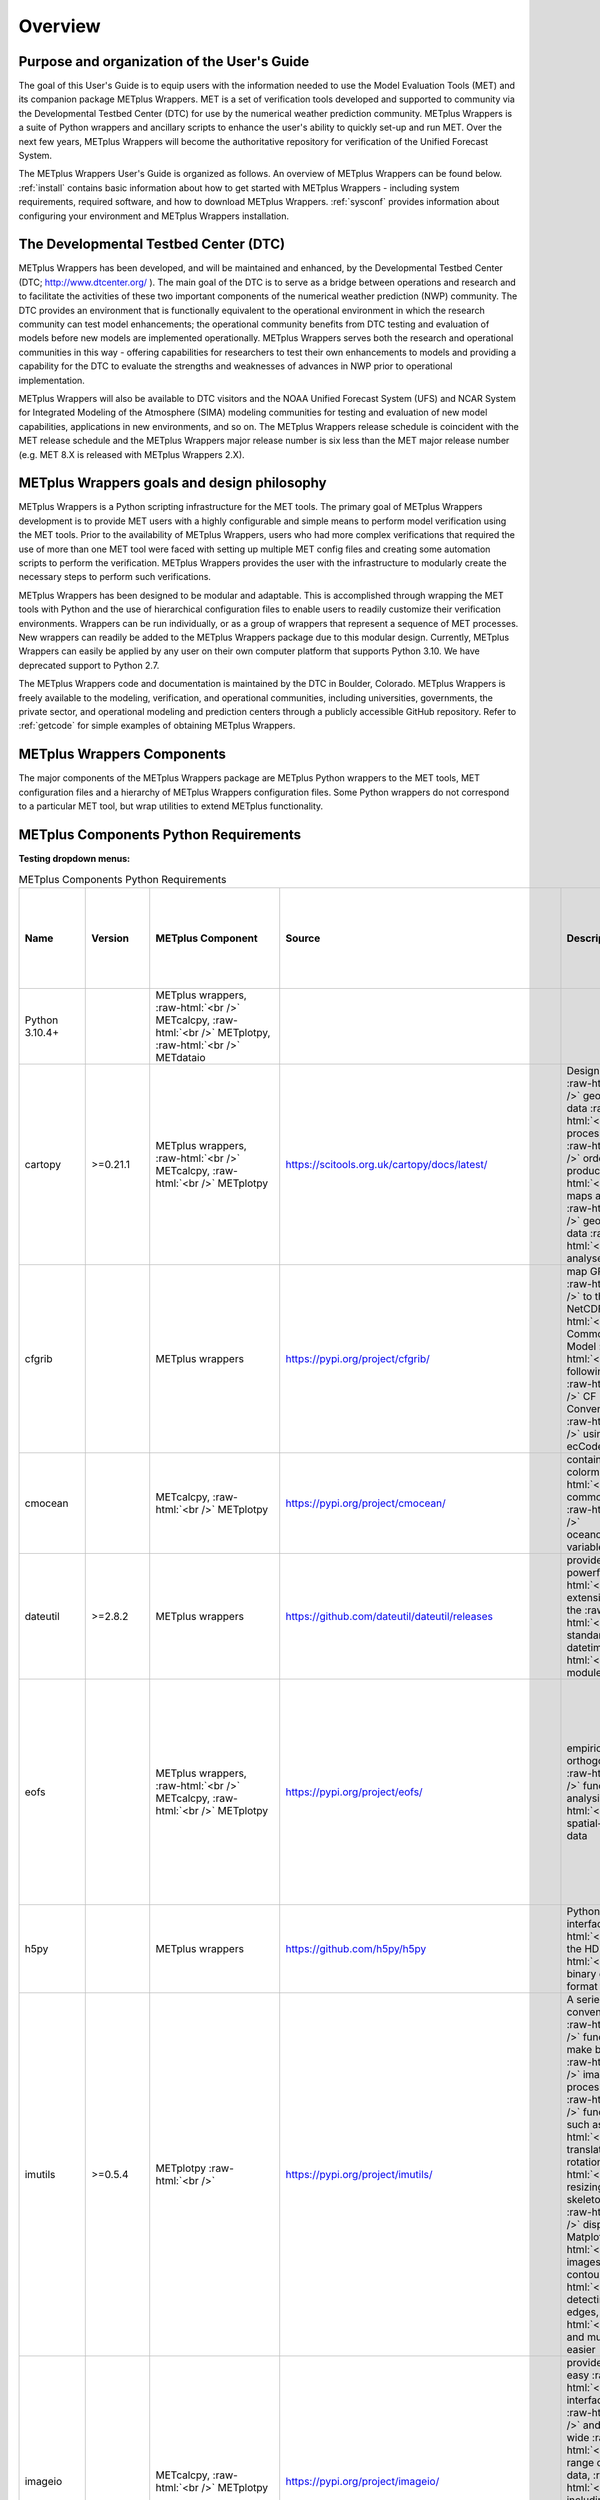 ********
Overview
********

Purpose and organization of the User's Guide
============================================

The goal of this User's Guide is to equip users with the information
needed to use the Model Evaluation Tools (MET) and its companion
package METplus Wrappers. MET is a set of verification tools developed
and supported to community via the Developmental Testbed Center (DTC)
for use by the numerical weather prediction community. METplus Wrappers
is a suite of Python wrappers and ancillary scripts to enhance the
user's ability to quickly set-up and run MET. Over the next few years,
METplus Wrappers will become the authoritative repository for
verification of the Unified Forecast System.

The METplus Wrappers User's Guide is organized as follows. An overview of
METplus Wrappers can be found below. :ref:`install` contains basic
information about how to get started with METplus
Wrappers - including system requirements, required software, and how to
download METplus Wrappers. :ref:`sysconf` provides
information about configuring your environment and METplus Wrappers
installation.

The Developmental Testbed Center (DTC)
======================================

METplus Wrappers has been developed, and will be maintained and
enhanced, by the Developmental Testbed Center (DTC;
http://www.dtcenter.org/ ). The main goal of the DTC is to serve as a
bridge between operations and research and to facilitate the activities of
these two important components of the numerical weather prediction (NWP)
community. The DTC provides an environment that is functionally
equivalent to the operational environment in which the research
community can test model enhancements; the operational community
benefits from DTC testing and evaluation of models before new models are
implemented operationally. METplus Wrappers serves both the research and
operational communities in this way - offering capabilities for
researchers to test their own enhancements to models and providing a
capability for the DTC to evaluate the strengths and weaknesses of
advances in NWP prior to operational implementation.

METplus Wrappers will also be available to DTC visitors and the NOAA
Unified Forecast System (UFS) and NCAR System for Integrated Modeling
of the Atmosphere (SIMA) modeling communities for testing and evaluation
of new model capabilities, applications in new environments, and so on.
The METplus Wrappers release schedule is coincident with the MET release
schedule and the METplus Wrappers major release number is six less than
the MET major release number (e.g. MET 8.X is released with METplus Wrappers 2.X).

METplus Wrappers goals and design philosophy
============================================

METplus Wrappers is a Python scripting infrastructure for the MET tools.
The primary goal of METplus Wrappers development is to provide MET users
with a highly configurable and simple means to perform model
verification using the MET tools. Prior to the availability of METplus
Wrappers, users who had more complex verifications that required the use
of more than one MET tool were faced with setting up multiple MET config
files and creating some automation scripts to perform the verification.
METplus Wrappers provides the user with the infrastructure to modularly
create the necessary steps to perform such verifications.

METplus Wrappers has been designed to be modular and adaptable. This is
accomplished through wrapping the MET tools with Python and the use of
hierarchical configuration files to enable users to readily customize
their verification environments. Wrappers can be run individually, or as
a group of wrappers that represent a sequence of MET processes. New
wrappers can readily be added to the METplus Wrappers package due to
this modular design. Currently, METplus Wrappers can easily be applied
by any user on their own computer platform that supports Python 3.10.
We have deprecated support to Python 2.7.

The METplus Wrappers code and documentation is maintained by the DTC in
Boulder, Colorado. METplus Wrappers is freely available to the modeling,
verification, and operational communities, including universities,
governments, the private sector, and operational modeling and prediction
centers through a publicly accessible GitHub repository. Refer to
:ref:`getcode` for simple examples of obtaining METplus Wrappers.

METplus Wrappers Components
===========================

The major components of the METplus Wrappers package are METplus Python
wrappers to the MET tools, MET configuration files and a hierarchy of
METplus Wrappers configuration files. Some Python wrappers do not
correspond to a particular MET tool, but wrap utilities to extend
METplus functionality.

.. _python_requirements_table:

METplus Components Python Requirements
======================================

**Testing dropdown menus:**

.. dropdown:: Python 3.10.4+

  METplus Component:
      | METplus wrappers,
      | METcalcpy,
      | METplotpy, 
      | METdataio

.. dropdown::  cartopy >=0.21.1

  METplus Component: 
      | METplus wrappers,
      | METcalcpy,
      | METplotpy

  Source:
    https://scitools.org.uk/cartopy/docs/latest/

  Description:
    Designed for geospatial data processing in order to produce maps and other geospatial data analyses

  Use Cases:
    | `TCGen: Genesis Density Function (GDF) and Track Density Function (TDF) <../generated/model_applications/s2s/TCGen_fcstGFSO_obsBDECKS_GDF_TDF.html>`_ 
    | `CyclonePlotter: Extra-TC Tracker and Plotting Capabilities <../generated/model_applications/tc_and_extra_tc/CyclonePlotter_fcstGFS_obsGFS_UserScript_ExtraTC.html>`_

.. dropdown:: cfgrib

  METplus Component:
    METplus wrappers

  Source:
    https://pypi.org/project/cfgrib/

  Description:
     Map GRIB files to the NetCDF Common Data Model following the CF Convention using ecCodes

  Use Cases:
    `Multi_Tool: Feature Relative by Lead using Multiple User-Defined Fields
    <../generated/model_applications/medium_range/TCStat_SeriesAnalysis_fcstGFS_obsGFS_FeatureRelative_SeriesByLead_PyEmbed_Multiple_Diagnostics.html>`_

.. dropdown:: cmocean
  
  METplus Component:
    | METcalcpy, 
    | METplotpy

  Source:
    https://pypi.org/project/cmocean/

  Description:
    Contains colormaps for commonly-used oceanographic variables

.. dropdown:: dateutil >=2.8.2

  METplus Component:
    METplus wrappers

  Source:
    https://github.com/dateutil/dateutil/releases

  Description:
    Provides powerful extensions to the standard datetime module
    
  Use Cases:
    Most  

.. dropdown:: eofs
    
  METplus Component: 
    | METplus wrappers, 
    | METcalcpy, 
    | METplotpy

  Source:
    https://pypi.org/project/eofs/

  Description:
    Empirical orthogonal functions analysis of spatial-temporal data
    
  Use Cases: 
    | `WeatherRegime Calculation: RegridDataPlane, PcpCombine, and WeatherRegime python code <../generated/model_applications/s2s_mid_lat/UserScript_obsERA_obsOnly_WeatherRegime.html>`__ :raw-html:`<br />`
    | `WeatherRegime Calculation: GFS and ERA RegridDataPlane, PcpCombine, and WeatherRegime python code <../generated/model_applications/s2s_mid_lat/UserScript_fcstGFS_obsERA_WeatherRegime.html>`__

.. dropdown:: h5py

  METplus Component: 
    METplus wrappers

  Source:
    https://github.com/h5py/h5py

  Description:
    Pythonic interface to the HDF5 binary data format

  Use Case:
     `PCPCombine: Python Embedding Use Case <../generated/met_tool_wrapper/PCPCombine/PCPCombine_python_embedding.html>`_

.. dropdown:: imutils >=0.5.4

  METplus Component:
    METplotpy

  Source:
    https://pypi.org/project/imutils/

  Description:
    A series of convenience functions to make basic image processing functions such as translation, rotation, resizing, skeletonization, displaying Matplotlib images, sorting contours, detecting edges, and much more easier

.. dropdown:: imageio

  METplus Component: 
    | METcalcpy,
    | METplotpy

  Source:
    https://pypi.org/project/imageio/

  Description:
    Provides an easy interface to read and write a wide range of image data, including animated
    images, volumetric data, and scientific formats

.. dropdown:: lxml >=4.9.1

  METplus Component: 
    | METcalcpy,
    | METplotpy,
    | METdataio

  Source:
    https://pypi.org/project/lxml/

  Description:
    A Pythonic binding for the C libraries libxml2 and libxslt

.. dropdown:: matplotlib >=3.6.3

  METplus Component: 
    | METplus wrappers,
    | METcalcpy,
    | METplotpy

  Source: 
    https://matplotlib.org/stable/users/installing/index.html

  Description:
    A comprehensive library for creating static, animated, and interactive visualizations

  Use Case:
    | `UserScript: Make OMI plot from calculated MJO indices with ERA obs only <../generated/model_applications/s2s_mjo/UserScript_obsERA_obsOnly_OMI.html>`__ 
    | `TCGen: Genesis Density Function and Track Density Function  <../generated/model_applications/s2s/TCGen_fcstGFSO_obsBDECKS_GDF_TDF.html>`_ 
    | `UserScript: Make a Phase Diagram plot from input RMM or OMI <../generated/model_applications/s2s_mjo/UserScript_obsERA_obsOnly_PhaseDiagram.html>`_  
    | `UserScript: Make OMI plot from calculated MJO indices with ERA obs and GFS fcst <../generated/model_applications/s2s_mjo/UserScript_fcstGFS_obsERA_OMI.html>`__ 
    | `UserScript: Make RMM plots from calculated MJO indices <../generated/model_applications/s2s_mjo/UserScript_obsERA_obsOnly_RMM.html>`__ 
    | `CyclonePlotter: Extra-TC Tracker and Plotting Capabilities <../generated/model_applications/tc_and_extra_tc/CyclonePlotter_fcstGFS_obsGFS_UserScript_ExtraTC.html>`_ 

.. dropdown:: metcalcpy

  METplus Component: 
    | METplus wrappers,
    | METcalcpy,
    | METplotpy

  Source:
    https://github.com/dtcenter/METcalcpy/releases

  Description:
    A Python version of the statistics calculation functionality of METviewer, METexpress,
    plotting packages in METplotpy and is a stand-alone package for any other application

  Use Case:
    | `UserScript: Make a Hovmoeller plot  <../generated/model_applications/s2s/UserScript_obsPrecip_obsOnly_Hovmoeller.html>`_
    | `UserScript: Compute Cross Spectra and Make a Plot <../generated/model_applications/s2s/UserScript_fcstS2S_obsERAI_CrossSpectra.html>`__ 
    | `Grid-Stat: Verification of TC forecasts against merged TDR data <../generated/model_applications/tc_and_extra_tc/GridStat_fcstHAFS_obsTDR_NetCDF.html>`_ 
    | `UserScript: Calculate the Difficulty Index <../generated/model_applications/medium_range/UserScript_fcstGEFS_Difficulty_Index.html>`_
    | `UserScript: Make zonal and meridonial means <../generated/model_applications/s2s/UserScript_obsERA_obsOnly_Stratosphere.html>`_

.. dropdown:: metplotpy

  METplus Component: 
    METplus wrappers

  Source:
    https://github.com/dtcenter/METplotpy/releases

  Description:
    Contains packages for plotting in METplus as stand-alone, or part of METplus use case,
    METplus wrappers, METexpress, or METviewer

  Use Case:
    | `UserScript: Make a Hovmoeller plot  <../generated/model_applications/s2s/UserScript_obsPrecip_obsOnly_Hovmoeller.html>`_  
    | `UserScript: Compute Cross Spectra and Make a Plot <../generated/model_applications/s2s/UserScript_obsPrecip_obsOnly_CrossSpectraPlot.html>`__  
    | `UserScript: Calculate the Difficulty Index <../generated/model_applications/medium_range/UserScript_fcstGEFS_Difficulty_Index.html>`_ 
    | `TCGen: Genesis Density Function (GDF) and Track Density Function (TDF) <../generated/model_applications/s2s/TCGen_fcstGFSO_obsBDECKS_GDF_TDF.html>`_

.. dropdown:: metpy >=1.4.0

  METplus Component:
    METplus wrappers

  Source:
    https://www.unidata.ucar.edu/software/metpy/

  Description:
    A collection of tools in Python for reading, visualizing, and performing calculations 
    with weather data

  Use Case:
    `Multi_Tool: Feature Relative by Lead using Multiple User-Defined Fields <../generated/model_applications/medium_range/TCStat_SeriesAnalysis_fcstGFS_obsGFS_FeatureRelative_SeriesByLead_PyEmbed_Multiple_Diagnostics.html>`_

.. dropdown:: nc-time-axis 1.4

  METplus Component:
    | METplotpy
    | stratosphere_diagnostics

 Source:
    | https://github.com/SciTools/nc-time-axis

  Description:
    Extension to cftime - \**REQUIRES Python 3.7**

.. dropdown:: netCDF4 >=1.6.2

  METplus Component:
    | METplus wrappers,
    | METcalcpy,
    | METplotpy

  Source:
    https://unidata.github.io/netcdf4-python/

  Description:

    A Python interface to the netCDF C library

  Use Case:
    For using MET Python embedding functionality in use cases

.. dropdown:: numpy >=1.24.2

  METplus Component:
    | METplus wrappers,
    | METcalcpy, 
    | METplotpy, 
    | METdataio

  Source:
    https://numpy.org/

  Description:
    NumPy offers comprehensive mathematical functions, random number generators, 
    linear algebra routines, Fourier transforms, and more.

  Use Case:
    For using MET Python embedding functionality in use cases

.. dropdown:: pandas >=1.5.2

  METplus Component:
    | METplus wrappers, 
    | METcalcpy, 
    | METplotpy, 
    | METdataio

  Source:
    https://pypi.org/project/pandas

  Description:
    A fast, powerful, flexible and easy to use open source data analysis 
    and manipulation tool, built on top of the Python programming language

  Use Case:
    For using MET Python embedding functionality in use cases

.. dropdown:: pint >=0.20.1

  METplus Component:
    METcalcpy

  Source:
    https://github.com/hgrecco/pint

  Description:
    Python package to define, operate and manipulate physical quantities

.. dropdown:: plotly >=5.13.0

  METplus Component: 
    | METcalcpy, 
    | METplotpy

  Source:
    https://github.com/plotly/plotly.py

  Description:
    Makes interactive, publication-quality graphs

.. dropdown:: pygrib

  METplus Component:
    METplus  wrappers

  Source:
    https://github.com/jswhit/pygrib

  Description:
    For reading/writing GRIB files

  Use Case:
    | `Multi_Tool: Feature Relative by Lead using Multiple User-Defined Fields <../generated/model_applications/medium_range/TCStat_SeriesAnalysis_fcstGFS_obsGFS_FeatureRelative_SeriesByLead_PyEmbed_Multiple_Diagnostics.html>`_  
    | `GridStat: Cloud Fractions Using GFS and ERA5 Data <../generated/model_applications/clouds/GridStat_fcstGFS_obsERA5_lowAndTotalCloudFrac.html>`_  
    | `GridStat: Cloud Height with Neighborhood and Probabilities <../generated/model_applications/clouds/GridStat_fcstMPAS_obsERA5_cloudBaseHgt.html>`_  
    | `GridStat: Cloud Pressure and Temperature Heights <../generated/model_applications/clouds/GridStat_fcstGFS_obsSATCORPS_cloudTopPressAndTemp.html>`_  
    | `GridStat: Cloud Fractions Using GFS and MERRA2 Data <../generated/model_applications/clouds/GridStat_fcstGFS_obsMERRA2_lowAndTotalCloudFrac.html>`_  
    | `GridStat: Cloud Fractions Using MPAS and SatCORPS Data <../generated/model_applications/clouds/GridStat_fcstMPAS_obsSATCORPS_lowAndTotalCloudFrac.html>`_  
    | `GridStat: Cloud Fractions Using MPAS and MERRA2 Data <../generated/model_applications/clouds/GridStat_fcstMPAS_obsMERRA2_lowAndTotalCloudFrac.html>`_


.. dropdown:: pylab

  METplus Component:
    METplus wrappers

  Source:
    https://pypi.org/project/matplotlib/

  Description:
    A convenience module that bulk imports matplotlib.pyplot (for plotting) and NumPy (for 
    Mathematics and working with arrays) in a single name space

  Use Case:
    | `WeatherRegime Calculation: RegridDataPlane, PcpCombine, and WeatherRegime python code <../generated/model_applications/s2s_mid_lat/UserScript_obsERA_obsOnly_WeatherRegime.html>`__  
    | `WeatherRegime Calculation: GFS and ERA RegridDataPlane, PcpCombine, and WeatherRegime python code <../generated/model_applications/s2s_mid_lat/UserScript_fcstGFS_obsERA_WeatherRegime.html>`__

.. dropdown:: pymysql >=1.0.2

  METplus Component:
    | METcalcpy, 
    | METplotpy, 
    | METdataio

  Source:
    https://pypi.org/project/psutil/

  Description:
    A pure-Python MySQL client library, based on PEP 249

.. dropdown:: pyproj >=2.3.1

  METplus Component:
    METplus wrappers

  Source:
    https://github.com/pyproj4/pyproj/archive/v2.3.1rel.tar.gz

  Description:
    Python interface to PROJ (cartographic projections and  coordinate transformations library)

  Use Case:
    | `GridStat: Python Embedding to read and process ice cover <../generated/model_applications/marine_and_cryosphere/GridStat_fcstRTOFS_obsOSTIA_iceCover.html>`_

.. dropdown:: pyresample

  METplus Component:
    METplus wrappers

  METplus Component:
    https://github.com/pytroll/pyresample

  Description:
    For resampling geospatial image data

  Use Case:
    | `GridStat: Python Embedding to read and process SST <../generated/model_applications/marine_and_cryosphere/GridStat_fcstRTOFS_obsGHRSST_climWOA_sst.html>`_ 
    | `GridStat: Python Embedding to read and process ice cover <../generated/model_applications/marine_and_cryosphere/GridStat_fcstRTOFS_obsOSTIA_iceCover.html>`_ 
    | `GridStat: Python Embedding for sea surface salinity using level 3, 1 day composite obs <../generated/model_applications/marine_and_cryosphere/GridStat_fcstRTOFS_obsSMOS_climWOA_sss.html>`_ 
    | `GridStat: Python Embedding for sea surface salinity using level 3, 8 day mean obs <../generated/model_applications/marine_and_cryosphere/GridStat_fcstRTOFS_obsSMAP_climWOA_sss.html>`_

.. dropdown:: pytest >=7.2.1

  METplus Component:
    | METcalcpy, 
    | METplotpy, 
    | METdataio

  Source:
    https://github.com/pytest-dev/pytest/archive/5.2.1.tar.gz

  Description:
    A mature full-featured Python testing tool that helps to write better programs

.. dropdown:: python-kaleido >=0.2.1

  METplus Component:
    | METcalcpy, 
    | METplotpy

  Source:
    https://pypi.org/project/kaleido/

  Description:
    Provides a low-level Python API that is designed to be used by high-level plotting libraries like Plotly

.. dropdown:: pyyaml >=6.0

  METplus Component:
    | METcalcpy, 
    | METplotpy, 
    | METdataio

  Source:
    https://github.com/yaml/pyyaml

  Description:
    A full-featured YAML framework for the Python programming language

.. dropdown:: scikit-image >=0.19.3

  METplus Component:
    | METcalcpy, 
    | METplotpy

  Source:
    https://scikit-image.org

  Description:
    A collection of algorithms for image processing

.. dropdown:: scikit-learn >=1.2.2

  METplus Component:
    | METplus wrappers,  
    | METcalcpy, 
    | METplotpy

  Source:
    https://github.com/scikit-learn/scikit-learn/releases

  Description:
    Open Source library for Machine Learning in Python

  Use Case:
    | `GridStat: Python Embedding to read and process SST <../generated/model_applications/marine_and_cryosphere/GridStat_fcstRTOFS_obsGHRSST_climWOA_sst.html>`_ 
    | `GridStat: Python Embedding to read and process ice cover <../generated/model_applications/marine_and_cryosphere/GridStat_fcstRTOFS_obsOSTIA_iceCover.html>`_ 
    | `GridStat: Python Embedding for sea surface salinity using level 3, 1 day composite obs <../generated/model_applications/marine_and_cryosphere/GridStat_fcstRTOFS_obsSMOS_climWOA_sss.html>`_ 
    | `GridStat: Python Embedding for sea surface salinity using level 3, 8 day mean obs <../generated/model_applications/marine_and_cryosphere/GridStat_fcstRTOFS_obsSMAP_climWOA_sss.html>`_

.. dropdown:: scipy >=1.9.3

  METplus Component:
    | METplus wrappers, 
    | METcalcpy, 
    | METplotpy

  Source:
    https://www.scipy.org/

  Description:
    Wraps highly-optimized implementations written  in low-level languages like Fortran, C, and C++

  Use Case:
    | `Blocking Calculation: ERA RegridDataPlane, PcpCombine, and Blocking python code <../generated/model_applications/s2s_mid_lat/UserScript_obsERA_obsOnly_Blocking.html>`_ 
    | `WeatherRegime Calculation: RegridDataPlane, PcpCombine, and WeatherRegime python code <../generated/model_applications/s2s_mid_lat/UserScript_obsERA_obsOnly_WeatherRegime.html>`__ 
    | `UserScript: Make OMI plot from calculated MJO indices with ERA obs only <../generated/model_applications/s2s_mid_lat/UserScript_obsERA_obsOnly_OMI.html>`__ 
    | `WeatherRegime Calculation: GFS and ERA RegridDataPlane, PcpCombine, and WeatherRegime python code <../generated/model_applications/s2s_mid_lat/UserScript_fcstGFS_obsERA_WeatherRegime.html>`__ 
    | `Blocking Calculation: GFS and ERA RegridDataPlane, PcpCombine, and Blocking python code <../generated/model_applications/s2s_mid_lat/UserScript_fcstGFS_obsERA_Blocking.html>`_ 
    | `UserScript: Make a Phase Diagram plot from input RMM or OMI <../generated/model_applications/s2s_mjo/UserScript_obsERA_obsOnly_PhaseDiagram.html>`__ 
    | `UserScript: Make OMI plot from calculated MJO indices with ERA obs and GFS fcst <../generated/model_applications/s2s_mjo/UserScript_fcstGFS_obsERA_OMI.html>`__ 
    | `UserScript: Make RMM plots from calculated MJO indices <../generated/model_applications/s2s_mjo/UserScript_obsERA_obsOnly_RMM.html>`__

.. dropdown:: sklearn

  METplus Component:
    METplus wrappers

  Source:
    https://www.kite.com/python/docs/sklearn

  Description:
    Simple and efficient tools for predictive data analysis

  Description:
    | `WeatherRegime Calculation: RegridDataPlane, PcpCombine, and WeatherRegime python code <../generated/model_applications/s2s_mid_lat/UserScript_obsERA_obsOnly_WeatherRegime.html>`__ 
    | `WeatherRegime Calculation: GFS and ERA RegridDataPlane, PcpCombine, and WeatherRegime python code <../generated/model_applications/s2s_mid_lat/UserScript_fcstGFS_obsERA_WeatherRegime.html>`__


.. dropdown:: xarray >=2023.1.0

  METplus Component:
    | METplus wrappers, 
    | METcalcpy, 
    | METplotpy

  Source:
    https://xarray.pydata.org/en/v0.17.0/

  Description:
    Makes working with labelled multi-dimensional arrays simple, efficient, and fun

  Use Case:
    For using MET Python embedding functionality in use cases

.. dropdown:: xesmf

  METplus Component:
    METplus wrappers

  Source:
    NOTE: The xesmf package will not be installed on WCOSS2 and there is an open GitHub issue to 
    replace the package in the use case that uses it: 
    https://github.com/dtcenter/METplus/issues/1314

  Description:
    For regridding

  Use Case:
    `PlotDataPlane: Python Embedding of tripolar coordinate file <../generated/model_applications/marine_and_cryosphere/PlotDataPlane_obsHYCOM_coordTripolar.html>`_


.. dropdown:: yaml

  METplus Component:
    | METcalcpy, 
    | METplotpy

  Source:
    https://pypi.org/project/PyYAML/

  Description:
    To load, read, and write YAML files with PyYAML

.. Number of characters per line:
   Name - no more that 13 characters
   Version - no more than 6 characters
   METplus component - no more than 17 characters
   Source - no more than 8 characters
   Description - no more than 22 (was 20) characters
   Use Cases - no more than 17 (was 10) characters

.. role:: raw-html(raw)
   :format: html	  

.. list-table:: METplus Components Python Requirements
  :widths: auto
  :header-rows: 1
		
  * - Name
    - Version
    - METplus Component
    - Source
    - Description 
    - Use Cases (only applicable for METplus wrappers component)(followed by
      python package name)
  * - Python 3.10.4+
    -
    - METplus wrappers, :raw-html:`<br />`
      METcalcpy, :raw-html:`<br />`
      METplotpy, :raw-html:`<br />`
      METdataio
    -
    -
    -
  * - cartopy
    - >=0.21.1
    - METplus wrappers,  :raw-html:`<br />`
      METcalcpy,  :raw-html:`<br />`
      METplotpy
    - https://scitools.org.uk/cartopy/docs/latest/
    - Designed for :raw-html:`<br />`
      geospatial data :raw-html:`<br />`
      processing in :raw-html:`<br />`
      order to produce :raw-html:`<br />`
      maps and other :raw-html:`<br />`
      geospatial data :raw-html:`<br />`
      analyses
    - `TCGen: Genesis Density Function (GDF)
      and Track Density Function (TDF)
      (cartopy)
      <../generated/model_applications/s2s/TCGen_fcstGFSO_obsBDECKS_GDF_TDF.html>`_ :raw-html:`<br />`
      `CyclonePlotter: Extra-TC Tracker
      and Plotting Capabilities
      (cartopy)
      <../generated/model_applications/tc_and_extra_tc/CyclonePlotter_fcstGFS_obsGFS_UserScript_ExtraTC.html>`_
  * - cfgrib
    -
    - METplus wrappers
    - https://pypi.org/project/cfgrib/
    - map GRIB files :raw-html:`<br />`
      to the NetCDF :raw-html:`<br />`
      Common Data Model :raw-html:`<br />`
      following the :raw-html:`<br />`
      CF Convention :raw-html:`<br />`
      using ecCodes
    - `Multi_Tool:
      Feature Relative by Lead using
      Multiple User-Defined Fields
      (cfgrib)
      <../generated/model_applications/medium_range/TCStat_SeriesAnalysis_fcstGFS_obsGFS_FeatureRelative_SeriesByLead_PyEmbed_Multiple_Diagnostics.html>`_
  * - cmocean
    -
    - METcalcpy, :raw-html:`<br />`
      METplotpy
    - https://pypi.org/project/cmocean/
    - contains colormaps :raw-html:`<br />`
      for commonly-used :raw-html:`<br />`
      oceanographic variables
    -
  * - dateutil
    - >=2.8.2
    - METplus wrappers
    - https://github.com/dateutil/dateutil/releases
    - provides powerful :raw-html:`<br />`
      extensions to the  :raw-html:`<br />`
      standard datetime :raw-html:`<br />`
      module
    - Most      
  * - eofs
    -
    - METplus wrappers, :raw-html:`<br />`
      METcalcpy, :raw-html:`<br />`
      METplotpy
    - https://pypi.org/project/eofs/
    - empirical orthogonal :raw-html:`<br />`
      functions analysis of :raw-html:`<br />`
      spatial-temporal data
    - `WeatherRegime Calculation:
      RegridDataPlane,
      PcpCombine,
      and WeatherRegime python code
      (eofs)
      <../generated/model_applications/s2s_mid_lat/UserScript_obsERA_obsOnly_WeatherRegime.html>`__ :raw-html:`<br />`
      `WeatherRegime Calculation:
      GFS and ERA RegridDataPlane,
      PcpCombine, and
      WeatherRegime python code
      (eofs)
      <../generated/model_applications/s2s_mid_lat/UserScript_fcstGFS_obsERA_WeatherRegime.html>`__
  * - h5py
    -
    - METplus wrappers
    - https://github.com/h5py/h5py
    - Pythonic interface :raw-html:`<br />`
      to the HDF5 :raw-html:`<br />`
      binary data format
    - `PCPCombine:
      Python Embedding Use Case
      (h5py)
      <../generated/met_tool_wrapper/PCPCombine/PCPCombine_python_embedding.html>`_
  * - imutils
    - >=0.5.4
    - METplotpy :raw-html:`<br />`
    - https://pypi.org/project/imutils/
    - A series of convenience :raw-html:`<br />`
      functions to make basic :raw-html:`<br />`
      image processing :raw-html:`<br />`
      functions such as :raw-html:`<br />`
      translation, rotation, :raw-html:`<br />`
      resizing, skeletonization, :raw-html:`<br />`
      displaying Matplotlib :raw-html:`<br />`
      images, sorting contours, :raw-html:`<br />`
      detecting edges, :raw-html:`<br />`
      and much more easier
    -
  * - imageio
    -
    - METcalcpy, :raw-html:`<br />`
      METplotpy
    - https://pypi.org/project/imageio/
    - provides an easy :raw-html:`<br />`
      interface to read :raw-html:`<br />`
      and write a wide :raw-html:`<br />`
      range of image data, :raw-html:`<br />`
      including animated :raw-html:`<br />`
      images, volumetric data, :raw-html:`<br />`
      and scientific formats
    -
  * - lxml
    - >=4.9.1
    - METcalcpy, :raw-html:`<br />`
      METplotpy, :raw-html:`<br />`
      METdataio
    - https://pypi.org/project/lxml/
    - a Pythonic binding for :raw-html:`<br />`
      the C libraries :raw-html:`<br />`
      libxml2 and libxslt
    -         
  * - matplotlib
    - >=3.6.3
    - METplus wrappers, :raw-html:`<br />`
      METcalcpy, :raw-html:`<br />`
      METplotpy
    - https://matplotlib.org/stable/users/installing/index.html
    - a comprehensive library :raw-html:`<br />`
      for creating static, :raw-html:`<br />`
      animated, and :raw-html:`<br />`
      interactive visualizations
    - `UserScript:
      Make OMI plot from
      calculated MJO indices with ERA obs only 
      (matplotlib)
      <../generated/model_applications/s2s_mjo/UserScript_obsERA_obsOnly_OMI.html>`__  :raw-html:`<br />`
      `TCGen:
      Genesis Density Function (GDF)
      and Track Density Function (TDF)
      (matplotlib)
      <../generated/model_applications/s2s/TCGen_fcstGFSO_obsBDECKS_GDF_TDF.html>`_ :raw-html:`<br />`
      `UserScript:
      Make a Phase Diagram plot
      from input RMM or OMI
      (matplotlib)
      <../generated/model_applications/s2s_mjo/UserScript_obsERA_obsOnly_PhaseDiagram.html>`_  :raw-html:`<br />`
      `UserScript:
      Make OMI plot from
      calculated MJO indices with ERA obs and GFS fcst
      (matplotlib)
      <../generated/model_applications/s2s_mjo/UserScript_fcstGFS_obsERA_OMI.html>`__ :raw-html:`<br />`
      `UserScript:
      Make RMM plots from
      calculated MJO indices
      (matplotlib)
      <../generated/model_applications/s2s_mjo/UserScript_obsERA_obsOnly_RMM.html>`__ :raw-html:`<br />`
      `CyclonePlotter:
      Extra-TC Tracker and
      Plotting Capabilities
      (matplotlib)
      <../generated/model_applications/tc_and_extra_tc/CyclonePlotter_fcstGFS_obsGFS_UserScript_ExtraTC.html>`_ :raw-html:`<br />`
  * - metcalcpy
    -
    - METplus wrappers, :raw-html:`<br />`
      METcalcpy, :raw-html:`<br />`
      METplotpy
    - https://github.com/dtcenter/METcalcpy/releases
    - a Python version of the :raw-html:`<br />`
      statistics calculation :raw-html:`<br />`
      functionality of :raw-html:`<br />`
      METviewer, METexpress, :raw-html:`<br />`
      plotting packages in :raw-html:`<br />`
      METplotpy and is a  :raw-html:`<br />`
      stand-alone package for :raw-html:`<br />`
      any other application
    - `UserScript:
      Make a Hovmoeller plot
      (metcalcpy)
      <../generated/model_applications/s2s/UserScript_obsPrecip_obsOnly_Hovmoeller.html>`_ :raw-html:`<br />`
      `UserScript:
      Compute Cross Spectra and Make a Plot
      (metcalcpy)
      <../generated/model_applications/s2s/UserScript_fcstS2S_obsERAI_CrossSpectra.html>`__ :raw-html:`<br />`
      `Grid-Stat:
      Verification of TC forecasts
      against merged TDR data
      (metcalcpy)
      <../generated/model_applications/tc_and_extra_tc/GridStat_fcstHAFS_obsTDR_NetCDF.html>`_  :raw-html:`<br />`
      `UserScript:
      Calculate the Difficulty Index
      (metcalcpy)
      <../generated/model_applications/medium_range/UserScript_fcstGEFS_Difficulty_Index.html>`_  :raw-html:`<br />`
      `UserScript:
      Make zonal and meridonial means
      (metcalcpy)
      <../generated/model_applications/s2s/UserScript_obsERA_obsOnly_Stratosphere.html>`_ :raw-html:`<br />`
  * - metplotpy
    - 
    - METplus wrappers
    - https://github.com/dtcenter/METplotpy/releases
    - contains packages for :raw-html:`<br />`
      plotting in METplus as :raw-html:`<br />`
      stand-alone, or part of :raw-html:`<br />`
      METplus use case, :raw-html:`<br />`
      METplus wrappers, :raw-html:`<br />`
      METexpress, :raw-html:`<br />`
      or METviewer
    - `UserScript:
      Make a Hovmoeller plot
      (metplotpy)
      <../generated/model_applications/s2s/UserScript_obsPrecip_obsOnly_Hovmoeller.html>`_  :raw-html:`<br />`
      `UserScript:
      Compute Cross Spectra and Make a Plot
      (metplotpy)
      <../generated/model_applications/s2s/UserScript_obsPrecip_obsOnly_CrossSpectraPlot.html>`__  :raw-html:`<br />`
      `UserScript:
      Calculate the Difficulty Index
      (metplotpy)
      <../generated/model_applications/medium_range/UserScript_fcstGEFS_Difficulty_Index.html>`_  :raw-html:`<br />`
      `TCGen:
      Genesis Density Function (GDF)
      and Track Density Function (TDF)
      (metplotpy)
      <../generated/model_applications/s2s/TCGen_fcstGFSO_obsBDECKS_GDF_TDF.html>`_
  * - metpy
    - >=1.4.0
    - METplus wrappers
    - https://www.unidata.ucar.edu/software/metpy/
    - a collection of tools :raw-html:`<br />`
      in Python for reading, :raw-html:`<br />`
      visualizing, and :raw-html:`<br />`
      performing calculations :raw-html:`<br />`
      with weather data
    - `Multi_Tool:
      Feature Relative by Lead using
      Multiple User-Defined Fields
      (metpy)
      <../generated/model_applications/medium_range/TCStat_SeriesAnalysis_fcstGFS_obsGFS_FeatureRelative_SeriesByLead_PyEmbed_Multiple_Diagnostics.html>`_
  * - nc-time-axis
    - 1.4
    - METplotpy :raw-html:`<br />`
      stratosphere_diagnostics
    - https://github.com/SciTools/nc-time-axis
    - extension to cftime :raw-html:`<br />`
      \**REQUIRES Python 3.7 
    - 
  * - netCDF4
    - >=1.6.2
    - METplus wrappers, :raw-html:`<br />`
      METcalcpy, :raw-html:`<br />`
      METplotpy
    - https://unidata.github.io/netcdf4-python/
    - a Python interface to :raw-html:`<br />`
      the netCDF C library
    - For using MET Python embedding functionality in use cases
  * - numpy
    - >=1.24.2
    - METplus wrappers, :raw-html:`<br />`
      METcalcpy, :raw-html:`<br />`
      METplotpy, :raw-html:`<br />`
      METdataio
    - https://numpy.org/
    - NumPy offers :raw-html:`<br />`
      comprehensive :raw-html:`<br />`
      mathematical functions, :raw-html:`<br />`
      random number generators, :raw-html:`<br />`
      linear algebra routines, :raw-html:`<br />`
      Fourier transforms, and more.
    - For using MET Python embedding functionality in use cases
  * - pandas
    - >=1.5.2
    - METplus wrappers, :raw-html:`<br />`
      METcalcpy, :raw-html:`<br />`
      METplotpy, :raw-html:`<br />`
      METdataio 
    - https://pypi.org/project/pandas
    - a fast, powerful, :raw-html:`<br />`
      flexible and easy to use :raw-html:`<br />`
      open source data analysis :raw-html:`<br />`
      and manipulation tool, :raw-html:`<br />`
      built on top of the :raw-html:`<br />`
      Python programming :raw-html:`<br />`
      language
    - For using MET Python embedding functionality in use cases
  * - pint
    - >=0.20.1
    - METcalcpy
    - https://github.com/hgrecco/pint
    - Python package to define, :raw-html:`<br />`
      operate and manipulate :raw-html:`<br />`
      physical quantities
    -
  * - plotly
    - >=5.13.0
    - METcalcpy, :raw-html:`<br />`
      METplotpy
    - https://github.com/plotly/plotly.py
    - makes interactive, :raw-html:`<br />`
      publication-quality graphs
    - 
  * - pygrib
    - 
    - METplus  wrappers
    - https://github.com/jswhit/pygrib
    - for reading/writing :raw-html:`<br />`
      GRIB files
    - `Multi_Tool:
      Feature Relative by Lead
      using Multiple User-Defined Fields
      (pygrib)
      <../generated/model_applications/medium_range/TCStat_SeriesAnalysis_fcstGFS_obsGFS_FeatureRelative_SeriesByLead_PyEmbed_Multiple_Diagnostics.html>`_  :raw-html:`<br />`
      `GridStat:
      Cloud Fractions Using GFS 
      and ERA5 Data
      (pygrib)
      <../generated/model_applications/clouds/GridStat_fcstGFS_obsERA5_lowAndTotalCloudFrac.html>`_  :raw-html:`<br />`
      `GridStat:
      Cloud Height with Neighborhood
      and Probabilities
      (pygrib)
      <../generated/model_applications/clouds/GridStat_fcstMPAS_obsERA5_cloudBaseHgt.html>`_  :raw-html:`<br />`
      `GridStat:
      Cloud Pressure and 
      Temperature Heights
      (pygrib)
      <../generated/model_applications/clouds/GridStat_fcstGFS_obsSATCORPS_cloudTopPressAndTemp.html>`_  :raw-html:`<br />`
      `GridStat:
      Cloud Fractions Using GFS
      and MERRA2 Data
      (pygrib)
      <../generated/model_applications/clouds/GridStat_fcstGFS_obsMERRA2_lowAndTotalCloudFrac.html>`_  :raw-html:`<br />`
      `GridStat:
      Cloud Fractions Using MPAS
      and SatCORPS Data
      (pygrib)
      <../generated/model_applications/clouds/GridStat_fcstMPAS_obsSATCORPS_lowAndTotalCloudFrac.html>`_  :raw-html:`<br />`
      `GridStat:
      Cloud Fractions Using MPAS
      and MERRA2 Data
      (pygrib)
      <../generated/model_applications/clouds/GridStat_fcstMPAS_obsMERRA2_lowAndTotalCloudFrac.html>`_
  * - pylab
    - 
    - METplus wrappers
    - https://pypi.org/project/matplotlib/
    - a convenience module :raw-html:`<br />`
      that bulk imports :raw-html:`<br />`
      matplotlib.pyplot (for :raw-html:`<br />`
      plotting) and NumPy (for :raw-html:`<br />`
      Mathematics and working :raw-html:`<br />`
      with arrays) in a :raw-html:`<br />`
      single name space
    - `WeatherRegime Calculation:
      RegridDataPlane, PcpCombine,
      and WeatherRegime python code
      (pylab)
      <../generated/model_applications/s2s_mid_lat/UserScript_obsERA_obsOnly_WeatherRegime.html>`__  :raw-html:`<br />`
      `WeatherRegime Calculation:
      GFS and ERA RegridDataPlane,
      PcpCombine, and WeatherRegime
      python code
      (pylab)
      <../generated/model_applications/s2s_mid_lat/UserScript_fcstGFS_obsERA_WeatherRegime.html>`__
  * - pymysql
    - >=1.0.2
    - METcalcpy, :raw-html:`<br />`
      METplotpy, :raw-html:`<br />`
      METdataio
    - https://pypi.org/project/psutil/
    - a pure-Python MySQL :raw-html:`<br />`
      client library, :raw-html:`<br />`
      based on PEP 249
    - 
  * - pyproj
    - >=2.3.1
    - METplus wrappers
    - https://github.com/pyproj4/pyproj/archive/v2.3.1rel.tar.gz
    - Python interface to PROJ :raw-html:`<br />`
      (cartographic projections and  :raw-html:`<br />`
      coordinate transformations library)
    - `GridStat:
      Python Embedding to read
      and process ice cover
      (pyproj)
      <../generated/model_applications/marine_and_cryosphere/GridStat_fcstRTOFS_obsOSTIA_iceCover.html>`_
  * - pyresample
    - 
    - METplus wrappers
    - https://github.com/pytroll/pyresample
    - for resampling geospatial :raw-html:`<br />`
      image data
    - `GridStat:
      Python Embedding to read and
      process SST
      (pyresample)
      <../generated/model_applications/marine_and_cryosphere/GridStat_fcstRTOFS_obsGHRSST_climWOA_sst.html>`_ :raw-html:`<br />`
      `GridStat:
      Python Embedding to read and
      process ice cover
      (pyresample)
      <../generated/model_applications/marine_and_cryosphere/GridStat_fcstRTOFS_obsOSTIA_iceCover.html>`_ :raw-html:`<br />`
      `GridStat:
      Python Embedding for sea surface salinity
      using level 3, 1 day composite obs
      (pyresample)
      <../generated/model_applications/marine_and_cryosphere/GridStat_fcstRTOFS_obsSMOS_climWOA_sss.html>`_ :raw-html:`<br />`
      `GridStat:
      Python Embedding for sea surface salinity
      using level 3, 8 day mean obs
      (pyresample)
      <../generated/model_applications/marine_and_cryosphere/GridStat_fcstRTOFS_obsSMAP_climWOA_sss.html>`_
  * - pytest
    - >=7.2.1
    - METcalcpy, :raw-html:`<br />`
      METplotpy, :raw-html:`<br />`
      METdataio
    - https://github.com/pytest-dev/pytest/archive/5.2.1.tar.gz
    - a mature full-featured :raw-html:`<br />`
      Python testing tool that :raw-html:`<br />`
      helps you write better :raw-html:`<br />`
      programs
    -       
  * - python-kaleido
    - >=0.2.1
    - METcalcpy, :raw-html:`<br />`
      METplotpy
    - https://pypi.org/project/kaleido/
    - provides a low-level :raw-html:`<br />`
      Python API that is :raw-html:`<br />`
      designed to be used by :raw-html:`<br />`
      high-level plotting :raw-html:`<br />`
      libraries like Plotly
    - 
  * - pyyaml
    - >=6.0
    - METcalcpy, :raw-html:`<br />`
      METplotpy, :raw-html:`<br />`
      METdataio
    - https://github.com/yaml/pyyaml
    - a full-featured YAML :raw-html:`<br />`
      framework for the Python :raw-html:`<br />`
      programming language
    - 
  * - scikit-image
    - >=0.19.3
    - METcalcpy, :raw-html:`<br />`
      METplotpy
    - https://scikit-image.org
    - a collection of :raw-html:`<br />`
      algorithms for image :raw-html:`<br />`
      processing
    -
  * - scikit-learn
    - >=1.2.2
    - METplus wrappers,  :raw-html:`<br />`
      METcalcpy, :raw-html:`<br />`
      METplotpy
    - https://github.com/scikit-learn/scikit-learn/releases
    - Open Source library for :raw-html:`<br />`
      Machine Learning in Python
    - `GridStat:
      Python Embedding to read and process SST
      (scikit-learn)
      <../generated/model_applications/marine_and_cryosphere/GridStat_fcstRTOFS_obsGHRSST_climWOA_sst.html>`_ :raw-html:`<br />`
      `GridStat:
      Python Embedding to read and process ice cover
      (scikit-learn) <../generated/model_applications/marine_and_cryosphere/GridStat_fcstRTOFS_obsOSTIA_iceCover.html>`_ :raw-html:`<br />`
      `GridStat:
      Python Embedding for sea surface salinity using level 3,
      1 day composite obs
      (scikit-learn)
      <../generated/model_applications/marine_and_cryosphere/GridStat_fcstRTOFS_obsSMOS_climWOA_sss.html>`_ :raw-html:`<br />`
      `GridStat:
      Python Embedding for sea surface salinity using level 3,
      8 day mean obs
      (scikit-learn)
      <../generated/model_applications/marine_and_cryosphere/GridStat_fcstRTOFS_obsSMAP_climWOA_sss.html>`_
  * - scipy
    - >=1.9.3
    - METplus wrappers, :raw-html:`<br />`
      METcalcpy, :raw-html:`<br />`
      METplotpy
    - https://www.scipy.org/
    - wraps highly-optimized :raw-html:`<br />`
      implementations written  :raw-html:`<br />`
      in low-level languages :raw-html:`<br />`
      like Fortran, C, and C++
    - `Blocking Calculation:
      ERA RegridDataPlane,
      PcpCombine, and
      Blocking python code
      (scipy)
      <../generated/model_applications/s2s_mid_lat/UserScript_obsERA_obsOnly_Blocking.html>`_ :raw-html:`<br />`
      `WeatherRegime Calculation:
      RegridDataPlane, PcpCombine, and WeatherRegime python code
      (scipy)
      <../generated/model_applications/s2s_mid_lat/UserScript_obsERA_obsOnly_WeatherRegime.html>`__ :raw-html:`<br />`
      `UserScript:
      Make OMI plot from calculated MJO indices with ERA obs only
      (obs only) (scipy)
      <../generated/model_applications/s2s_mid_lat/UserScript_obsERA_obsOnly_OMI.html>`__ :raw-html:`<br />`
      `WeatherRegime Calculation:
      GFS and ERA RegridDataPlane,
      PcpCombine, and
      WeatherRegime python code
      (scipy)
      <../generated/model_applications/s2s_mid_lat/UserScript_fcstGFS_obsERA_WeatherRegime.html>`__ :raw-html:`<br />`
      `Blocking Calculation:
      GFS and ERA RegridDataPlane,
      PcpCombine, and
      Blocking python code
      (scipy)
      <../generated/model_applications/s2s_mid_lat/UserScript_fcstGFS_obsERA_Blocking.html>`_ :raw-html:`<br />`
      `UserScript:
      Make a Phase Diagram plot from input RMM or OMI
      (scipy)
      <../generated/model_applications/s2s_mjo/UserScript_obsERA_obsOnly_PhaseDiagram.html>`__ :raw-html:`<br />`
      `UserScript:
      Make OMI plot from calculated MJO indices with ERA obs and GFS fcst
      (scipy)
      <../generated/model_applications/s2s_mjo/UserScript_fcstGFS_obsERA_OMI.html>`__ :raw-html:`<br />`
      `UserScript:
      Make RMM plots from calculated MJO indices
      (scipy)
      <../generated/model_applications/s2s_mjo/UserScript_obsERA_obsOnly_RMM.html>`__
  * - sklearn
    - 
    - METplus wrappers
    - https://www.kite.com/python/docs/sklearn
    - Simple and efficient :raw-html:`<br />`
      tools for predictive :raw-html:`<br />`
      data analysis
    - `WeatherRegime Calculation:
      RegridDataPlane, PcpCombine, and WeatherRegime python code
      (sklearn)
      <../generated/model_applications/s2s_mid_lat/UserScript_obsERA_obsOnly_WeatherRegime.html>`__ :raw-html:`<br />`
      `WeatherRegime Calculation:
      GFS and ERA RegridDataPlane, PcpCombine, and WeatherRegime python code
      (sklearn)
      <../generated/model_applications/s2s_mid_lat/UserScript_fcstGFS_obsERA_WeatherRegime.html>`__
  * - xarray
    - >=2023.1.0
    - METplus wrappers, :raw-html:`<br />`
      METcalcpy, :raw-html:`<br />`
      METplotpy
    - https://xarray.pydata.org/en/v0.17.0/
    - makes working with :raw-html:`<br />`
      labelled :raw-html:`<br />`
      multi-dimensional arrays :raw-html:`<br />`
      simple, efficient, :raw-html:`<br />`
      and fun
    - For using MET Python embedding functionality in use cases
  * - xesmf
    - 
    - METplus wrappers
    - NOTE: The xesmf package :raw-html:`<br />`
      will not be installed :raw-html:`<br />`
      on WCOSS2 and there is :raw-html:`<br />`
      an open GitHub issue to :raw-html:`<br />`
      replace the package in :raw-html:`<br />`
      the use case that uses it: :raw-html:`<br />`
      https://github.com/dtcenter/METplus/issues/1314
    - for regridding
    - `PlotDataPlane:
      Python Embedding of
      tripolar coordinate file
      (xesmf)
      <../generated/model_applications/marine_and_cryosphere/PlotDataPlane_obsHYCOM_coordTripolar.html>`_
  * - yaml
    - 
    - METcalcpy, :raw-html:`<br />`
      METplotpy
    - https://pypi.org/project/PyYAML/
    - to load, read, and write :raw-html:`<br />`
      YAML files with PyYAML
    - 
  
    
Future development plans
========================

METplus Wrappers is an evolving application. New capabilities are
planned in controlled, successive version releases that are synchronized
with MET releases. Software bugs and user-identified problems will be
documented using GitHub issues and fixed either in the next bugfix or
official release. Future METplus Wrappers development plans are based
on several contributing factors, including the needs of both the
operational and research community. Issues that are in the development
queue detailed in the "Issues" section of the GitHub repository.
Please create a post in the
`METplus GitHub Discussions Forum <https://github.com/dtcenter/METplus/discussions>`_
with any questions.

Code support
============

Support for METplus Wrappers is provided through the
`METplus GitHub Discussions Forum <https://github.com/dtcenter/METplus/discussions>`_.
We will endeavor to respond to requests for
help in a timely fashion. In addition, information about METplus
Wrappers and tools that can be used with MET are provided on the
`MET Users web page <https://dtcenter.org/community-code/model-evaluation-tools-met>`_.

We welcome comments and suggestions for improvements to METplus
Wrappers, especially information regarding errors. Comments may be
submitted using the MET Feedback form available on the MET website. In
addition, comments on this document would be greatly appreciated. While
we cannot promise to incorporate all suggested changes, we will
certainly take all suggestions into consideration.

METplus Wrappers is a "living" set of wrappers and configuration files.
Our goal is to continually enhance it and add to its capabilities.
Because our time, resources, and talents can at times be limited, we welcome
contributed code for future versions of METplus. These contributions may
represent new use cases or new plotting functions. For more information
on contributing code to METplus Wrappers, please create a post in the 
`METplus GitHub Discussions Forum <https://github.com/dtcenter/METplus/discussions>`_.

